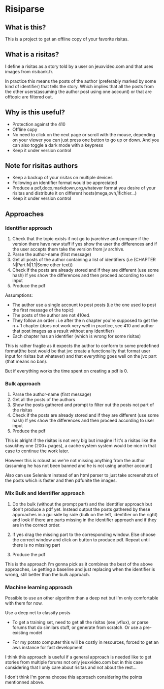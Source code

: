 * Risiparse

** What is this?

This is a project to get an offline copy of your favorite risitas.

** What is a risitas?

I define a risitas as a story told by a user on jeuxvideo.com and that uses images from risibank.fr.

In practice this means the posts of the author (preferably marked by some kind of identifier) that tells the story.
Which implies that all the posts from the other users(assuming the author post using one account)
or that are offtopic are filtered out.

** Why is this useful?

- Protection against the 410
- Offline copy
- No need to click on the next page or scroll with the mouse,
  depending on your viewer you can just press one button to go up or down.
  And you can also toggle a dark mode with a keypress
- Keep it under version control

** Note for risitas authors

- Keep a backup of your risitas on multiple devices
- Following an identifier format would be appreciated
- Produce a pdf,docx,markdown,org,whatever format you desire of your risitas and distribute it on different hosts(mega,ovh,1fichier...)
- Keep it under version control

** Approaches

*** Identifier approach

1. Check that the topic exists
   if not go to jvarchive and compare if the version there have new stuff
   if yes show the user the differences and if the user accepts them take the version from jv archive.
1. Parse the author-name (first message)
2. Get all posts of the author containing a list of identifiers (i.e (CHAPTER N|Part N|1.1|Some other text))
3. Check if the posts are already stored and if they are different (use some hash)
   If yes show the differences and then proceed according to user input
4. Produce the pdf

Assumptions:

- The author use a single account to post posts (i.e the one used to post the first message of the topic)
- The posts of the author are not 410ed.
- They follow an order :
  i.e after the n chapter you're supposed to get
  the n + 1 chapter (does not work very well in practice, see 410 and author that post images as a result without any identifier)
- Each chapter has an identifier (which is wrong for some risitas)

This is rather fragile as it expects the author to conform to some predefined format(the best would be that jvc create a functionality
that format user input for risitas but whatever) and that everything goes well on the jvc part (that means no ban).

But if everything works the time spent on creating a pdf is 0.

*** Bulk approach

1. Parse the author-name (first message)
2. Get all the posts of the authors
3. Show the posts gathered and prompt to filter out the posts not part of the risitas
4. Check if the posts are already stored and if they are different (use some hash)
   If yes show the differences and then proceed according to user input
5. Produce the pdf

This is alright if the risitas is not very big but imagine if it's a risitas
like the sasukhey one (200+ pages), a cache system system would be nice
in that case to continue the work later.

However this is robust as we're not missing anything from the author (assuming he has not been banned and he is not using another account)

Also can use Selenium instead of an html parser to just take screenshots of the posts which is faster and then pdfunite the images.

*** Mix Bulk and Identifier approach

1. Do the bulk (without the prompt part) and the identifier approach but don't produce a pdf yet.
   Instead output the posts gathered by these approaches
   in a gui side by side (bulk on the left, identifier on the right) and look if there are parts missing in the
   identifier approach and if they are in the correct order.

2. If yes drag the missing part to the corresponding window.
   Else choose the correct window and click on button to produce pdf.
   Repeat until there is no missing part

3. Produce the pdf

This is the approach I'm gonna pick as it combines the best of the above approaches, i.e getting a baseline and just
replacing when the identifier is wrong, still better than the bulk approach.

*** Machine learning approach

Possible to use an other algorithm than a deep net but I'm only comfortable with them for now.

Use a deep net to classify posts

- To get a training set, need to get all the risitas (see jvflux), or parse forums
  that do similars stuff, or generate from scratch. Or use a pre-existing model

- For my potato computer this will be costly in resources, forced to get an aws instance for fast development

I think this approach is useful if a general approach is needed
like to get stories from multiple forums not only jeuxvideo.com
but in this case considering that I only care about risitas and not about the rest...

I don't think I'm gonna choose this approach considering the points mentionned above.
